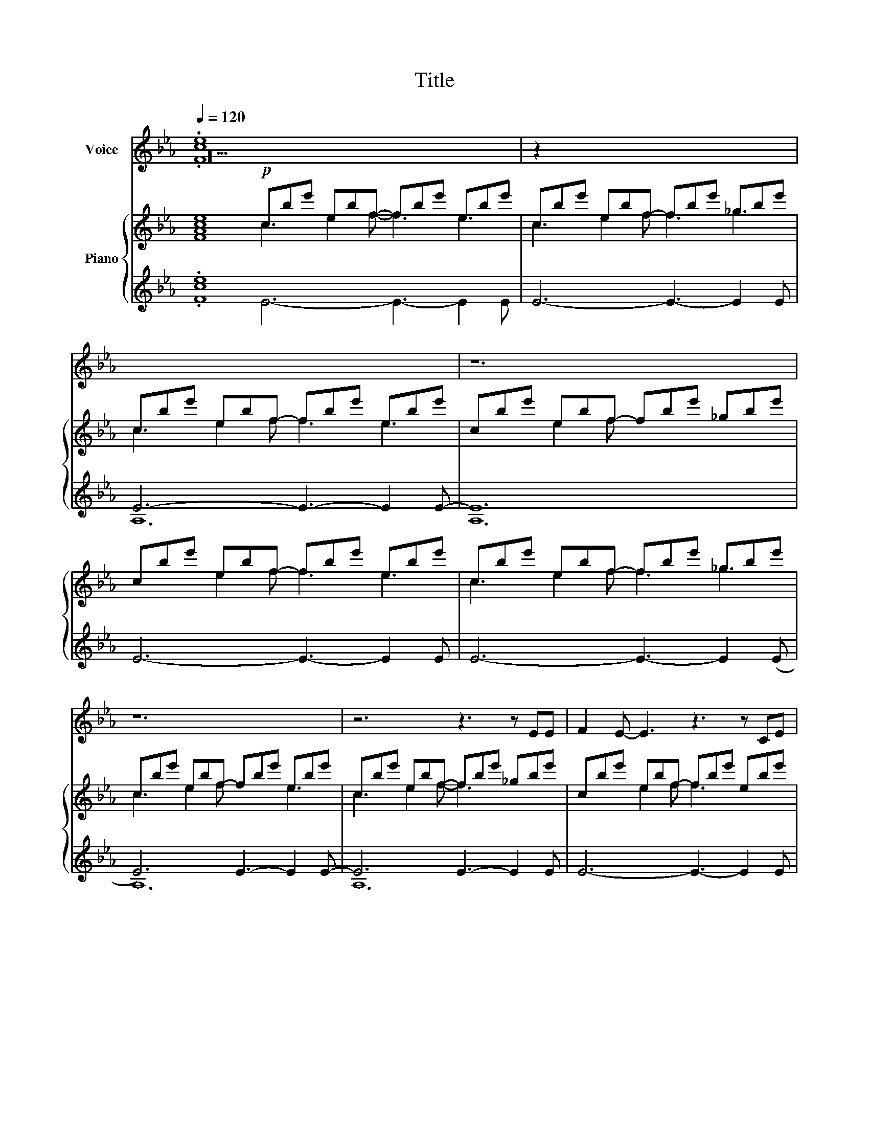 X:1
T:Title
%%score 1 ( 2 3 4 ) { ( 5 6 9 ) | ( 7 8 10 ) }
L:1/8
Q:1/4=120
M:none
K:Eb
V:1 treble nm="Voice"
V:2 treble nm="Voice"
V:3 treble 
V:4 treble 
V:5 treble nm="Piano"
V:6 treble 
V:9 treble 
V:7 treble 
V:8 treble 
V:10 treble 
V:1
 x20 | x12 | x12 | x12 | x12 | x12 | x12 | x12 | x12 | x17 | x14 | x12 | x16 | x12 | x18 | x12 | %16
 x12 | x15 | x12 | x12 | x15 | x15 | x15 | x12 | x12 | x9 | x12 | x12 | x12 | x12 | x15 | x12 | %32
 x12 | x12 | x12 | x12 | x12 | x12 | x12 | x12 | x12 | x12 | x12 | x14 | x12 | x26 | x18 | x12 | %48
 x12 | x12 | x12 | x14 | x12 | x23 | x15 | x12 | x12 | x15 | x12 | x12 | x12 | x12 | x12 | c12 | %64
 c12 | F3 G3 A3- x3 ABB | B2!ped! F z BB B2 F z BB | x14 | x12 | x12 | x12 | x12 | x12 | x12 | %74
 x24 | x14 | x12 | x12 | x12 | _D3 D3 _E6 | _A3 A3 _d6 | z6 c2- c2 c2 G3 |!mp! c12 | c z z z3 z6 |] %84
V:2
 .[ce]8 x12 | z2 x10 | x12 | z12 | x12 | x12 | z12 | z6 z3 z EE | F2 E- E3 z3 z CE | %9
 E2 x2 z z3 x z2 _G- GF!ped!E x2 | F E2 z3 z2 CE F2 x2 |!ped! C2 z z3 z3 z!ped! EE | %12
!ped! B3 x4 _G2 F E3- EFE | FEF _G2 E- E3 z EE | B3 x4 _G2 F!ped! E3- EFE x2 | %15
 F2!mp! E F_GA- A3- AGF | E2 z z3 z6 | x6 z3 (_D2 x C) x2 | z12 | z6 z2 F- (3FFE x | %20
!ped! E3 z3 z2 x2 C C2 x C | ECC!ped! C2 E- E2 x2 _G- GFE x | x15 | x12 | x12 | x9 | x12 | x12 | %28
 x12 | x12 | G2 C C2 .C A2 x C x2 C2 C | .B2 A!>)!!>(! G3 EEE B,2!mp! (B | [Bc]8) x4 | B3 c8 x | %34
 B12 | B3 z3 EEE B,2 (e | e3-) e2 d- d3 e2 c- | c12 | c3 z3 z6 | z12 | x12 | z6 z2!ped! F- FFE | %42
 E3 z2 x z2!ped! C C2 C | ECC C!ped! E z z3 z .CE x2 | _G3- GFE F2 E z EC | E x25 | %46
 z6 z2 E E2 E x6 | B3 _d3 A2 _G z FE | FEF _G2 E- E3 z2 E | B3 _d3!ped! A3 z FE | %50
 F2 E F_GA- A3 z3 | F8 z3 z EF | [FAce]8 x4 | [ce]8 G2 C CB,C x3 C3 z B,C | E2 C ECF- x3 F3 z3 | %55
 G2 C C2!ped! C A2 C C2 C | (BA) x (A G) x!ped! (AG- x (G3 | G3)) z2 x!>)!!>(! GGG B,2 B- x3 | %58
 B12 | B3 z2 x EEE B,2 (c | B12 | B3) z2 x EEE B,2 e- | e3 e2 d- d3 e2 c | z3 _g2 f- f3 g2 e- | %64
 e3 _g2 f- f3 g2 (e | e12-) x3 |!>(!!>(! e12 | x3!>)!!>)! B2 E z!>)!!>(! BB B2 c-!>)!!>(! c3 x2 | %68
 c6 c3 c2 =B | =B3 c2 =A- A6 | z6 z3 c2 (=B |!>(! =B3) c2 =A- A3 z3!>)! | z3 =A2 =B- B3 A2 c | %73
!>(! z2 x10!>)! |!>(! z2 x22!>)! |!>(! z2 x3 c2 d- d2 x4 | x10!>)! x12 | D2 C-C D2 F2 D-D F2 | %78
 G2 F-F G2 _B6 |!ped! (F2 G-G _A2 _B2 c-c _d2) |!ped! (c2 _d-d _e2 _f2 _g-g _a2) | z15 | %82
 (g3 c3 c'6- |!>(! c') z z z3 z6!>)! |] %84
V:3
 z20 | x12 | x12 | x12 | x12 | x12 | x12 | x12 | x12 | x17 | x14 | x12 | x16 | x12 | x18 | x12 | %16
 x12 | x15 | x12 | x12 | x15 | x15 | x15 | x12 | x12 | x9 | x12 | x12 | x12 | x12 | x15 | x12 | %32
 x12 | x12 | x12 | x12 | x12 | x12 | x12 | x12 | x12 | x12 | x12 | x14 | x12 | x26 | x18 | x12 | %48
 x12 | x12 | x12 | x14 | x12 | x23 | x15 | x12 | x12 | x15 | x12 | x12 | x12 | x12 | x12 | x12 | %64
 x12 | x15 | x12 | x14 | x12 | x6 z2 x4 | x12 | x12 | x12 | z3 !turn!=A2 =B- B3 A2 c | %74
 z3 !^!=A2 =B- B3 A2 c x12 | z3 x4 d- d3 ((c=B=A- | A12)) | x12 | x12 | x12 | x12 | x15 | x12 | %83
 x12 |] %84
V:4
 .F8 x12 | x12 | x12 | x12 | x12 | x12 | x12 | x12 | x12 | x17 | x14 | x12 | x16 | x12 | x18 | %15
 x12 | x12 | x15 | x12 | x12 | x15 | x15 | x15 | x12 | x12 | x9 | x12 | x12 | x12 | x12 | x15 | %31
 x12 | x12 | x12 | x12 | x12 | x12 | x12 | x12 | x12 | x12 | x12 | x12 | x14 | x12 | x26 | x18 | %47
 x12 | x12 | x12 | x12 | x14 | x12 | x23 | x15 | x12 | x12 | x15 | x12 | x12 | x12 | x12 | x12 | %63
 x12 | x12 | x15 | x12 | x14 | x12 | x12 | x12 | x12 | x12 | x12 | x24 | x14 | x12 | x12 | x12 | %79
 x12 | x12 | x15 | x12 | x12 |] %84
V:5
 [FAce]8!p! cbe' ebf- fbe' ebe' | cbe' ebf- fbe' _gbe' | cbe' ebf- fbe' ebe' | %3
 cbe' ebf- fbe' _gbe' | cbe' ebf- fbe' ebe' | cbe' ebf- fbe' _gbe' | cbe' ebf- fbe' ebe' | %7
 cbe' ebf- fbe' _gbe' | cbe' ebf- fbe' ebe' | x2 b2 e'2 ebf- fbe' x b2 e'2 | %10
 cbe' ebf- fbe' x b2 e'2 | cbe' ebf- fbe' _g2 e' | x3 a2 _d'2 _dae- ead' _gad' | %13
 fa_d' ea_d- dad' cad' | x3 a2 _d'2 _dae- ead' x a2 d'2 | fa_d' ea_d- dad' Bad' | %16
 cbe' ebf- fbe' ebe' | cbe' ebf- fbe' x2 (b2 e'2) | c!ped!be' ebf- fbe' ebe' | %19
 cbe'!<(! ebf- fbe'!<)! _gbe' |!mf! cbe' ebf x2 b2 e'2 _gbe' | abe' _gbf x2 b2 e'2!ped! ebe' | %22
!<(! GG,C G,CG, x2 G,2 C2 G,C!<)!G, | z3!f! !arpeggio![cega]6 z3 |!f! Beb ced- deb ceb | %25
 Beb bed- d x2 | Beb ced- deb ceb | Beb ced- deb ceb | Beb ced- deb ceb | Beb ced- deb!ped! ceb | %30
 Beb ced- deb ceb x3 | Beb ced- deb ceb |!>(! cbe' ebf- fbe' _gb!>)!e' |!p! abe' _gbf- fbe' ebe' | %34
 z be'- e'3 e'6 | e'12 | z be'- e'3 e'6 | x12 | a'12!ped! |!pp! B12 | (F6 E6) | %41
 ([CB]3 [_D_d]3 [EA]6) | [E-F]8 x4 | x8 E4 x2 | .[ce]8 x4 | %45
 .[ce]8!p! c'cg c2- c'2 c2 gcc' c2- g2 c2 | c'!p!c!p!g c2- c'2 c2 gcc' c2- g2 c2 | %47
 [EG]4 x2!<(! [EA]4 x2 | [CEB]3 [CEB]3 [CEB]3!ped!!<)! [CEB]3 | %49
 [A,CEB]2 [A,E][A,CEB] z z!f! [Aceg]6 | Beb ced- deb ceb | Beb ced- deb ceb x2 | %52
!>(! Beb!>)!!>(! ced- deb!>)!!>(! ceb | x2!>)!!>(! Beb!>)!!>(! ced- deb!>)!!>(! ceb!>)! x11 | %54
 Beb ced- deb!ped! ceb x3 | B!ped!eb ced- deb ceb |!>(! Beb!>)!!>(! ced- deb!>)!!>(! ceb!>)! | %57
!>(! Beb!>)!!>(! ce!>)!!>(!d x2 e2 b2!>)!!>)!!>(! ceb | [Bdf]2 [Bdf] [Bdfb]3 [Bdf]2 [Bdf] [Bdfb]3 | %59
 [Bcea]2 [Bcea] [ceab]2 [Bcea] [Bcea]2 [Bcea] [Bcea]3 | %60
!<(! [Acea][Acea][Acea] [Acea][Acea][Acea] [Acea][Acea][Acea] [Acea][Acea]!<)![Acea] | %61
 G!ped!cg =Ac=B- Bcg Acg | Gcg =Ac=B- Bcg Acg | Gc!p!g =Ac=B- Bcg Acg | Gcg =Ac=B- Bcg Acg | %65
 Gcg =Ac=B- Bcg Acg x3 | Gcg =Ac=B- Bcg Acg | x c2 g2 =Ac=B- Bcg Acg | (g=ec c=AF CD=E!ped! FGc) | %69
!mp! dc(=A F)D!p!F!p! AFD-D F2 | [DG]2 F-F [DG]2 [_B,F_B]6 | %71
!<(! [_DF_A]2 [_EG]-[EG] [FA]2 [G_B]2 [_Ac]-[Ac] [_B_d]2 | %72
 [c_e]2 [_d_f]-[df] [_e_g]2 [f_a]2 [g_b]-[gb]!<)! [a_c']2 |[K:bass]!ff!!>(!!>(! =C,12!>)!!>)! | %74
[K:treble]!f!!p!!<(! [=eg=b]12!<)! [c'=e']12 |!ff! [=egc'=e'] z z z3 z6 x2 | x12 | x12 | x12 | %79
 x12 | x12 | x15 | x12 | x12 |] %84
V:6
 x8 c3 e2 f- f3 e3 | c3 e2 f f3 _g3 | c3 e2 f f3 e3 | x3 e2 f x6 | x3 e2 f f3 e3 | c3 e2 f f3 _g3 | %6
 c3 e2 f x3 e3 | c3 e2 f- f3 x3 | x3 e2 f f3 x3 | x6 e2 f x8 | c3 e2 f f3 x5 | c3 e2 f f3 _g3 | %12
 x7 _d2 e e3 _g3 | x3 e2 _d x3 c3 | x7 _d2 e e3 x5 | f3 e2 _d d3 B3 | c3 e2 f- f3 e3 | %17
 c3 e2 f2 x8 | c3 e2 f- f3 e3 | c3 e2 f- f3 _g3 | c3 e2 f x6 _g3 | a3 _g2 f x6 e3 | G6 x9 | x12 | %24
 B3 c2 d- d3 x3 | B3 c2 d- d3 | B3 c2 d- d3 c3 | x3 c2 d x3 c3 | B3 c2 d d3 x3 | B3 c2 d d3 x3 | %30
 B3 c2 d- d3 c3 x3 | B3 c2 d- d3 x3 | x12 | x12 | [E-GBc]12 | [EGBc]12 | ([E-GAc]12 | ([E-GAc]12) | %38
 [EGAc]12) | [B,_D]12 | x12 | x12 | x12 | F8- F6 | F8 x4 | F8 x18 | x18 | .C3 C3 .C3 C3 | x12 | %49
 x12 | B3 c2 d x3 c3 | B3 c2 d d3 x5 | B3 c2 d d3 x3 | B3 c2 d d3 x14 | B3 c2 d d3 x6 | %55
 B3 c2 d- d3 x3 | x3 c2 d- d3 c3 | B3 c2 d x6 c3 | x12 | x12 | x12 | G3 =A2 =B B3 A3 | %62
 x3 =A2 =B x6 | G3 =A2 =B B3 A3 | G3 =A2 =B B3 x3 | x3 =A2 =B- B3 x6 | x3 =A2 =B B3 A3 | %67
 x5 =A2 =B B3 x3 | x12 | x6 C6 | x12 | x12 | x12 |[K:bass] x12 |[K:treble] x24 | x14 | x12 | x12 | %78
 x12 | x12 | x12 | x15 | x12 | x12 |] %84
V:7
 .[ce]8 x12 | E6- E3- E2 E | E6- E3- E2 E- | E12 | E6- E3- E2 E | E6- E3- E2 (E | E6) E3- E2 E- | %7
 E6 E3- E2 E | E6- E3- E2 E | E6- x3 E3- E2 (E x2 | E6-) E3- E2 E- x2 | E6 E3- E2 E | _D12 x4 | %13
 A12 | _D12 x6 | A12 |[K:bass] B,12 | B,12 x3 | E12 | E12 | %20
 [E,,B,,]2 [E,,B,,] [E,,B,,]2 [E,,B,,] [E,,B,,]2 x2 [E,,B,,] [E,,B,,]2 x [E,,B,,] | %21
 [E,,B,,]2 [E,,B,,] [E,,B,,]2 [E,,B,,] [E,,B,,]2 x2 [E,,B,,] [E,,B,,]2 [E,,B,,] x | %22
 [A,,,A,,]3 [A,,,A,,]2 E,, [A,,,A,,]3 x3 [A,,,A,,]3 | z12 | %24
 [E,,B,,E,]2 [B,,E,] [E,,B,,E,]2 [B,,E,] [E,,B,,E,]2 [B,,E,] [E,,B,,E,]2 [B,,E,] | %25
 [E,,B,,E,]2 [B,,E,] [E,,B,,E,]2 [B,,E,] [E,,B,,E,]2 x | %26
 [A,,,E,,A,,]2 [E,,A,,] [A,,,E,,A,,]2 [E,,A,,] [A,,,E,,A,,]2 [E,,A,,] [A,,,E,,A,,]2 [E,,A,,] | %27
 [A,,,E,,A,,]2 [E,,A,,] [A,,,E,,A,,]2 [E,,A,,] [A,,,E,,A,,]2 [E,,A,,] [A,,,E,,A,,]2 [E,,A,,] | %28
 [C,,G,,C,]2 [G,,C,] [C,,G,,C,]2 [G,,C,] [C,,G,,C,]2 [G,,C,] [C,,G,,C,]2 [G,,C,] | %29
 [C,,G,,C,]2 [G,,C,] [C,,G,,C,]2 [G,,C,] [C,,G,,C,]2 [G,,C,] [C,,G,,C,]2 [G,,C,] | %30
 [A,,,E,,A,,]2 [E,,A,,] [A,,,E,,A,,]2 [E,,A,,] [A,,,E,,A,,]2 [E,,A,,] [A,,,E,,A,,]2 A,, x3 | A,12 | %32
 B12 | B12 | z2 x z2[K:bass] !tenuto![E,,,E,,] .[E,,,E,,]2 z z2 x | z12 | %36
 z2 x z2 !tenuto![A,,,A,,] [A,,,A,,]2 z z3 | z12 | z12 | _D,12 | A,12 | z6 A,6 | F,12- | %43
 A,,8 [B,,F,]6 | [A,,C,E,G,]8 x4 | [ce]8 G12 x6 | E6 x3 F6[K:bass] x3 | %47
 [A,,E,G,]3 [A,,E,G,]3 [A,,E,A,]3 [A,,E,A,]3 | %48
 [F,,C,F,]2 [C,F,] [F,,C,F,]2 [C,F,] [F,,C,F,]2 [C,F,] [F,,C,F,]2 [C,F,] | %49
 [F,,,F,,]2 [F,,,F,,][F,,,F,,] z z!>)!!>(! [D,,G,,B,,]6 | %50
!>(! [E,,B,,E,]2 (3:2:2[E,,B,,E,]!>)!!>(! [E,,B,,E,]2 x [E,,B,,E,] [E,,B,,E,]2 [E,,B,,E,]!>)!!>(! [E,,B,,E,]2 [E,,B,,E,]!>)! | %51
!>(! [E,,B,,E,]2 [E,,B,,E,]!>)!!>(! [E,,B,,E,]2 [E,,B,,E,] [E,,B,,E,]2 [E,,B,,E,]!>)!!>(! [E,,B,,E,]2 [E,,B,,E,]!>)! x2 | %52
 .[A,,E,A,]2 .[A,,E,A,] .[A,,E,A,]2 .[A,,E,A,] .[A,,E,A,]2 .[A,,E,A,] .[A,,E,A,]2 .[A,,E,A,] | %53
 .[A,,E,A,]2 .[A,,E,A,] .[A,,E,A,]2 .[A,,E,A,] .[A,,E,A,]2 .[A,,E,A,] .[A,,E,A,]2 .[A,,E,A,] x11 | %54
!>(! [C,,G,,C,]2 [C,,G,,C,]!>)!!>(! [C,,G,,C,]2 [C,,G,,C,] [C,,G,,C,]2 [C,,G,,C,]!>)!!>(! [C,,G,,C,]2 [C,,G,,C,] x3 | x8!>)! %55
!>(! [C,,G,,C,]2 [C,,G,,C,]!>)!!>(! [C,,G,,C,]2 [C,,G,,C,] [C,,G,,C,]2 [C,,G,,C,]!>)!!>(! [C,,G,,C,]2 [C,,G,,C,] | x3!>)! %56
 .[A,,E,A,]2 .[A,,E,A,] .[A,,E,A,]2 .[A,,E,A,] .[A,,E,A,]2 .[A,,E,A,] .[A,,E,A,]2 .[A,,E,A,] | %57
 .[A,,E,A,]2 .[A,,E,A,] .[A,,E,A,]2 .[A,,E,A,] .[A,,E,A,]2 x .[A,,E,A,] x2 .[A,,E,A,]2 .[A,,E,A,] | %58
 [B,,,B,,]2 [B,,,B,,]!>)!!>(! [B,,,F,,B,,]2 [B,,,B,,] [B,,,B,,]2 [B,,,B,,]!>)!!>(! [B,,,F,,B,,]2 [B,,,B,,] | %59
 [A,,,A,,]2 [A,,,A,,]!>)!!>(! [A,,,E,,A,,]2 [A,,,A,,] [A,,,A,,]2 [A,,,A,,]!>)!!>(! [A,,,A,,]3 | %60
 [A,,,A,,][A,,,A,,][A,,,A,,] [A,,,A,,][A,,,A,,][A,,,A,,] [A,,,A,,][A,,,A,,][A,,,A,,] [A,,,A,,][A,,,A,,][A,,,A,,] | %61
 [C,,G,,C,][C,,G,,C,][C,,G,,C,] [C,,G,,C,]z[C,,G,,C,] z [C,,G,,C,] z [C,,G,,C,] z z | %62
 [C,,G,,C,][C,,G,,C,][C,,G,,C,] [C,,G,,C,]z[C,,G,,C,] z [C,,G,,C,] z [C,,G,,C,] z z | %63
!>(! [F,,C,F,][F,,C,F,][F,,C,F,] [F,,C,F,]z[F,,C,F,] z [F,,C,F,] z [F,,C,F,] z z!>)! | %64
 [F,,C,F,][F,,C,F,][F,,C,F,] [F,,C,F,]z[F,,C,F,] z [F,,C,F,] z [F,,C,F,] z z | %65
!>(! [C,,G,,C,][C,,G,,C,][C,,G,,C,] [C,,G,,C,]z[C,,G,,C,] z [C,,G,,C,] z [C,,G,,C,] z z!>)! x3 | %66
!>(! [C,,G,,C,][C,,G,,C,][C,,G,,C,] [C,,G,,C,]z[C,,G,,C,] z [C,,G,,C,] z [C,,G,,C,] z z | x3!>)! %67
!>(! [F,,C,F,][F,,C,F,][F,,C,F,] x2 [F,,C,F,]z[F,,C,F,] z [F,,C,F,] z [F,,C,F,]!>)! z z | %68
 [F,,C,F,][F,,C,F,][F,,C,F,] [F,,C,F,][F,,C,F,][F,,C,F,] F,,C,F,, C,F,,C, | D,3 D,3 D,3 D,3 | %70
 [D,,=A,,D,]3 [D,,A,,D,]3 [D,,_B,,D,]3 [D,,B,,D,]3 | %71
 [_A,,,_A,,]3 [A,,,A,,]3 [A,,,A,,]3 [A,,,A,,]3 | [_D,,_D,]3 [D,,D,]3 [D,,D,]3 [D,,D,]3 | =C,12 | %74
 C,,12 C,12 |!>(! [C,,C,] z z z3 z6 x2 | x10!>)! x12 | x12 | x12 | x12 | x12 | x15 | x12 | x12 |] %84
V:8
 .F8 E6- E3- E2 E | x12 | A,12 | A,12 | x12 | x12 | A,12 | A,12 | x12 | x17 | A,12 x2 | A,12 | %12
 _G,12 x4 | _D12 | _G,12 x6 | _D12 |[K:bass] E,12 | E,12 x3 | A,12 | A,12 | x15 | x15 | x15 | x12 | %24
 x12 | x9 | x12 | x12 | x12 | x12 | x15 | E,12 | E12- | E12 | x5[K:bass] x7 | x12 | x12 | x12 | %38
 x12 | _G,,12 | _D,12 | E,12 | B,,12 | x14 | x12 | x8 C12 x6 | x15[K:bass] x3 | x12 | x12 | x12 | %50
 x12 | x14 | x12 | x23 | x15 | x12 | x12 | x15 | x12 | x12 | x12 | x12 | x12 | x12 | x12 | x15 | %66
 x12 | x14 | x12 | D,,6 D,,6 | x12 | x12 | x12 | !>!=C,,12 | x24 | x14 | x12 | x12 | x12 | x12 | %80
 x12 | x15 | x12 | x12 |] %84
V:9
 x20 | x12 | x12 | x12 | x12 | x12 | x12 | x12 | x12 | x17 | x14 | x12 | x16 | x12 | x18 | x12 | %16
 x12 | x6 f3 x6 | x12 | x12 | x15 | x15 | x15 | x12 | x12 | x9 | x12 | x12 | x12 | x12 | x15 | %31
 x12 | x12 | x12 | x12 | x12 | x12 | x12 | x12 | x12 | x12 | x12 | x12 | x14 | x12 | x26 | x18 | %47
 x12 | x12 | x12 | x12 | x14 | x12 | x23 | x15 | x12 | x12 | x15 | x12 | x12 | x12 | x12 | x12 | %63
 x12 | x12 | x15 | x12 | x14 | x12 | x12 | x12 | x12 | x12 |[K:bass] x12 |[K:treble] x24 | x14 | %76
 x12 | x12 | x12 | x12 | x12 | x15 | x12 | x12 |] %84
V:10
 x20 | x12 | x12 | x12 | x12 | x12 | x12 | x12 | x12 | x17 | x14 | x12 | x16 | x12 | x18 | x12 | %16
[K:bass] x12 | x15 | x12 | x12 | x15 | x15 | x15 | x12 | x12 | x9 | x12 | x12 | x12 | x12 | x15 | %31
 A,,12 | x12 | x12 | x5[K:bass] x7 | x12 | x12 | x12 | x12 | x12 | x12 | A,,12 | x12 | x14 | x12 | %45
 x26 | x15[K:bass] x3 | x12 | x12 | x12 | x12 | x14 | x12 | x23 | x15 | x12 | x12 | x15 | x12 | %59
 x12 | x12 | x12 | x12 | x12 | x12 | x15 | x12 | x14 | x12 | x12 | x12 | x12 | x12 | x12 | x24 | %75
 x14 | x12 | x12 | x12 | x12 | x12 | x15 | x12 | x12 |] %84

